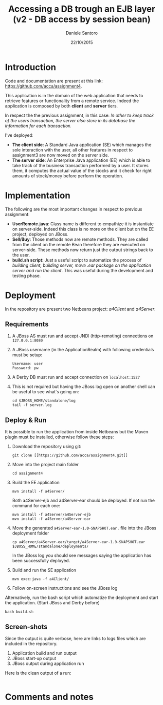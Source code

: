 #+TITLE: Accessing a DB trough an EJB layer (v2 - DB access by session bean)
#+AUTHOR: Daniele Santoro
#+DATE: 22/10/2015

* Introduction
  Code and documentation are present at this link: https://github.com/acca/assignment4. 

  This application is in the domain of the web application that needs to retrieve features or functionality from a remote service. Indeed the application is composed by both *client* and *server* tiers.

  In respect the the previous assignment, in this case:
  /In other to keep track of the users transaction, the server also store in its database the information for each transaction./

  I've deployed:
  - *The client side*: A Standard Java application (SE) which manages the sole interaction with the user, all other features in respect to assignment3  are now moved on the server side.
  - *The server side*: An Enterprise Java application (EE) which is able to take track of the business transaction performed by a user. It stores them, it computes the actual value of the stocks and it check for right amounts of stock/money before perform the operation.

* Implementation
  The following are the most important changes in respect to previous assignment:
  - *UserRemote.java*: Class name is different to empathize it is instantiate on server-side. Indeed this class is no more on the client but on the EE project, deployed on JBoss.
  - *Sell/Buy*: Those methods now are remote methods. They are called from the client on the remote Bean therefore they are executed on server-side. These methods now return just the output strings back to the user.
  - *build.sh script*: Just a useful script to automatize the process of /building client, building server, move .ear package on the application server and run the client/. This was useful during the development and testing phase.
* Deployment
  In the repository are present two Netbeans project: /a4Client/ and /a4Server/.
** Requirements
   1) A JBoss AS must run and accept JNDI (http-remoting) connections on =127.0.0.1:8080=
   2) A JBoss username (in the ApplicationRealm) with following credentials must be setup:
      #+BEGIN_EXAMPLE
      Username: user
      Password: pw
      #+END_EXAMPLE
   3) A Derby DB must run and accept connection on =localhost:1527=
   4) This is not required but having the JBoss log open on another shell can be useful to see what's going on:
      #+BEGIN_EXAMPLE
      cd $JBOSS_HOME/standalone/log
      tail -f server.log
      #+END_EXAMPLE
** Deploy & Run
   It is possible to run the application from inside Netbeans but the Maven plugin must be installed, otherwise follow these steps:
   1) Download the repository using git:
      #+BEGIN_EXAMPLE
      git clone [[https://github.com/acca/assignment4.git]]
      #+END_EXAMPLE
   2) Move into the project main folder
      #+BEGIN_EXAMPLE
      cd assignment4
      #+END_EXAMPLE
   3) Build the EE application
      #+BEGIN_EXAMPLE
      mvn install -f a4Server/
      #+END_EXAMPLE
      Both a4Server-ejb and a4Server-ear should be deployed. If not run the command for each one:
      #+BEGIN_EXAMPLE
      mvn install -f a4Server/a4Server-ejb
      mvn install -f a4Server/a4Server-ear
      #+END_EXAMPLE
   4) Move the generated =a4Server-ear-1.0-SNAPSHOT.ear.= file into the JBoss deployment folder
      #+BEGIN_EXAMPLE
      cp a4Server/a4Server-ear/target/a4Server-ear-1.0-SNAPSHOT.ear $JBOSS_HOME/standalone/deployments/
      #+END_EXAMPLE
      In the JBoss log you should see messages saying the application has been successfully deployed.
   5) Build and run the SE application
      #+BEGIN_EXAMPLE
      mvn exec:java -f a4Client/
      #+END_EXAMPLE
   6) Follow on-screen instructions and see the JBoss log
   
   Alternatively, run the bash script which automatize the deployment and start the application. (Start JBoss and Derby before)
   #+BEGIN_EXAMPLE
   bash build.sh
   #+END_EXAMPLE
** Screen-shots
   Since the output is quite verbose, here are links to logs files which are included in the repository.
   1) Application build and run output
   2) JBoss start-up output
   3) JBoss output during application run
      
   Here is the clean output of a run:
   #+INCLUDE: "./logs/app-run.txt" example

* Comments and notes
